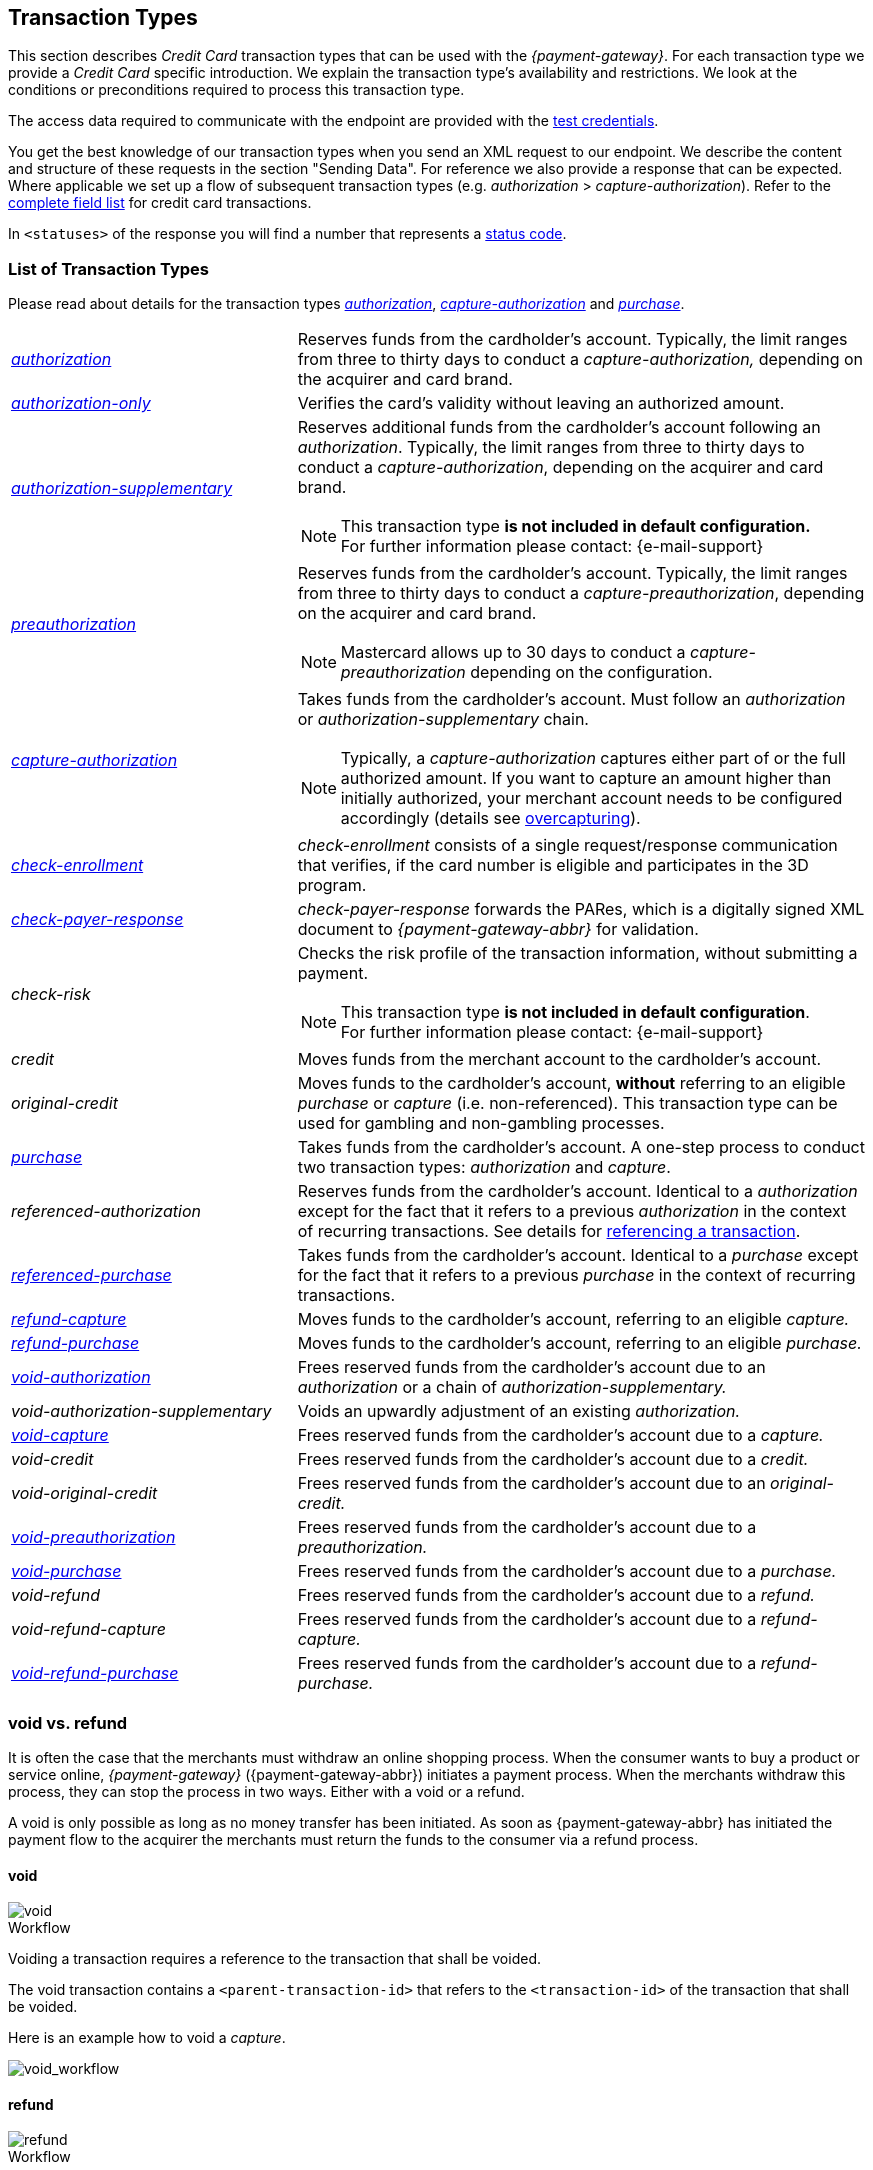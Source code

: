 [#CreditCard_TransactionTypes]
== Transaction Types

[#CreditCard_TransactionTypes_Introduction]

This section describes _Credit Card_ transaction types that can be used
with the _{payment-gateway}_. For each transaction type we
provide a _Credit Card_ specific introduction. We explain the transaction
type's availability and restrictions. We look at the conditions or
preconditions required to process this transaction type.

The access data required to communicate with the endpoint are provided
with the <<CreditCard_TestCredentials, test credentials>>.

You get the best knowledge of our transaction types when you send an XML
request to our endpoint. We describe the content and structure of these
requests in the section "Sending Data". For reference we also provide a
response that can be expected. Where applicable we set up a flow of
subsequent transaction types (e.g. _authorization_ > _capture-authorization_). Refer to the
<<CreditCard_Fields, complete field list>> for credit card transactions.

In ``<statuses>`` of the response you will find a number that represents a <<StatusCodes, status code>>.

[#CreditCard_TransactionTypes_List]
=== List of Transaction Types

Please read about details for the transaction types <<CreditCard_TransactionTypes_Authorization, _authorization_>>, <<CreditCard_TransactionTypes_CaptureAuthorization, _capture-authorization_>> and <<CreditCard_TransactionTypes_Purchase, _purchase_>>.


[cols="1,2a"]
|===
| [[CreditCard_TransactionTypesList_Authorization]]<<CreditCard_TransactionTypes_Authorization, _authorization_>>
| Reserves funds from the cardholder's account. Typically, the limit ranges from three to thirty days to conduct a _capture-authorization,_ depending on the acquirer and card brand.
| [[CreditCard_TransactionTypesList_AuthorizationOnly]]<<CreditCard_Samples_AuthorizationOnly, _authorization-only_>>
| Verifies the card's validity without leaving an authorized amount.
| [[CreditCard_TransactionTypesList_AuthorizationSupplementary]]<<CreditCard_Samples_AuthorizationSupplementary, _authorization-supplementary_>>
| Reserves additional funds from the cardholder's account following an _authorization_. Typically, the limit ranges from three to thirty days to conduct a _capture-authorization_, depending on the acquirer and card brand.
ifndef::backend-pdf[]
[NOTE]
endif::[]
This transaction type *is not included in default configuration.* +
For further information please contact: {e-mail-support}
| <<CreditCard_TransactionTypes_Authorization, _preauthorization_>>
| Reserves funds from the cardholder's account. Typically, the limit ranges from three to thirty days to conduct a _capture-preauthorization_, depending on the acquirer and card brand.
ifndef::backend-pdf[]
[NOTE]
endif::[]
Mastercard allows up to 30 days to conduct a _capture-preauthorization_
depending on the configuration.
| [[CreditCard_TransactionTypesList_CaptureAuthorization]] <<CreditCard_TransactionTypes_CaptureAuthorization, _capture-authorization_>> 
 a| Takes funds from the cardholder's account. Must follow an _authorization_ or _authorization-supplementary_ chain.

[NOTE]
Typically, a _capture-authorization_ captures either part of or the full authorized amount. If you want to capture an amount higher than initially authorized, your merchant account needs to be configured accordingly (details see <<CreditCard_Overcapturing, overcapturing>>).


| [[CreditCard_TransactionTypesList_CheckEnrollment]]
 <<CreditCard_PaymentFeatures_3DSecure_CheckEnrollment,  _check-enrollment_>> | _check-enrollment_ consists of a single request/response communication that verifies, if the card number is eligible and participates in the 3D program.
| [[CreditCard_TransactionTypesList_CheckPayerResponse]]
<<CreditCard_PaymentFeatures_3DSecure_CheckPayerResponse, _check-payer-response_>> | _check-payer-response_ forwards the PARes, which is a digitally signed XML document to _{payment-gateway-abbr}_ for validation.
| _check-risk_ | Checks the risk profile of the transaction information, without submitting a payment.
ifndef::backend-pdf[]
[NOTE]
endif::[]
This transaction type *is not included in default configuration*. +
For further information please contact: {e-mail-support}
| _credit_ | Moves funds from the merchant account to the cardholder's account.
| _original-credit_ |Moves funds to the cardholder's account, *without* referring to an eligible _purchase_ or _capture_ (i.e. non-referenced). This transaction type can be used for gambling and non-gambling processes.
| [[CreditCard_TransactionTypesList_Purchase]] <<CreditCard_TransactionTypes_Purchase, _purchase_>>
|Takes funds from the cardholder's account. A one-step process to conduct two transaction types: _authorization_ and _capture_.
| _referenced-authorization_ | Reserves funds from the cardholder's account. Identical to a _authorization_ except for the fact that it refers to a previous _authorization_ in the context of recurring transactions. See details for <<GeneralPlatformFeatures_ReferencingTransaction, referencing a transaction>>.
| <<CreditCard_TransactionTypes_Purchase_SendingData_ReferencingPurchaseTransactions, _referenced-purchase_>>
| Takes funds from the cardholder's account. Identical to a _purchase_ except for the fact that it refers to a previous _purchase_ in the context of recurring transactions.
| <<CreditCard_TransactionTypes_CaptureAuthorization_SendingData_RefundCapture, _refund-capture_>>
| Moves funds to the cardholder's account, referring to an eligible _capture._
| <<CreditCard_TransactionTypes_Purchase_SendingData_RefundPurchase, _refund-purchase_>>
| Moves funds to the cardholder's account, referring to an eligible _purchase._
| [[CreditCard_TransactionTypesList_VoidAuthorization]] <<CreditCard_TransactionTypes_Authorization_SendingData_VoidAuthorization, _void-authorization_>>
| Frees reserved funds from the cardholder's account due to an _authorization_ or a chain of _authorization-supplementary._
| _void-authorization-supplementary_ |Voids an upwardly adjustment of an existing _authorization._
| <<CreditCard_TransactionTypes_CaptureAuthorization_SendingData_VoidCapture, _void-capture_>>
| Frees reserved funds from the cardholder's account due to a _capture._
| _void-credit_ | Frees reserved funds from the cardholder's account due to a _credit._
| _void-original-credit_ | Frees reserved funds from the cardholder's account due to an _original-credit._
| <<CreditCard_TransactionTypes_Authorization, _void-preauthorization_>>
| Frees reserved funds from the cardholder's account due to a _preauthorization._
| <<CreditCard_TransactionTypes_Purchase_SendingData_VoidPurchase, _void-purchase_>>
| Frees reserved funds from the cardholder's account due to a _purchase._
| _void-refund_ | Frees reserved funds from the cardholder's account due to a _refund._
|_void-refund-capture_ | Frees reserved funds from the cardholder's account due to a _refund-capture._
| <<CreditCard_TransactionTypes_Purchase_SendingData_VoidRefundPurchase, _void-refund-purchase_>>
| Frees reserved funds from the cardholder's account due to a _refund-purchase._
|===

[#CreditCard_TransactionTypes_VoidRefund]
=== void vs. refund

It is often the case that the merchants must withdraw an online shopping
process. When the consumer wants to buy a product or service online,
_{payment-gateway}_ ({payment-gateway-abbr}) initiates a payment process. When the
merchants withdraw this process, they can stop the process in two ways.
Either with a void or a refund.

A void is only possible as long as no money transfer has been initiated.
As soon as {payment-gateway-abbr} has initiated the payment flow to the acquirer the
merchants must return the funds to the consumer via a refund process.

[#CreditCard_TransactionTypes_VoidRefund_Void]
==== void

image::images/11-01-01-credit-card_transaction-types/CC_void_refund_void.png[void]

[#CreditCard_TransactionTypes_VoidRefund_Void_Workflow]
.Workflow

Voiding a transaction requires a reference to the transaction that shall
be voided.

The void transaction contains a ``<parent-transaction-id>`` that refers to
the ``<transaction-id>`` of the transaction that shall be voided.

Here is an example how to void a _capture_.

image::images/11-01-01-credit-card_transaction-types/CC_void-capture_flow.png[void_workflow]

[#CreditCard_TransactionTypes_VoidRefund_Refund]
==== refund

image::images/11-01-01-credit-card_transaction-types/CC_void_refund_refund.png[refund]

[#CreditCard_TransactionTypes_VoidRefund_Refund_Workflow]
.Workflow

Refunding a transaction requires a reference to the transaction that
shall be refunded.

The refund transaction contains a ``<parent-transaction-id>`` that refers
to the ``<transaction-id>`` of the transaction that shall be refunded.

Here is an example how to refund a _capture_.

image::images/11-01-01-credit-card_transaction-types/CC_refund-capture_flow.png[refund_workflow]


[#CreditCard_TransactionTypes_OctEligibility]
=== OCT Eligibility Check


_{payment-gateway}_ uses the transaction type
_authorization-only_, to find out whether the card in use is eligible
for original credit transactions (OCT). If you want to use this
eligibility check contact mailto:{e-mail-support}[merchant support]
for details.


